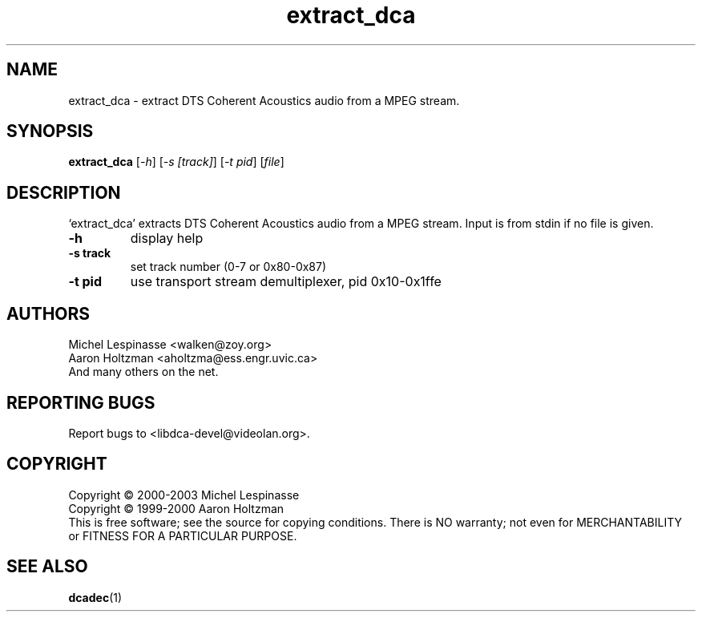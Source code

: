.TH extract_dca "1" "extract_dca"
.SH NAME
extract_dca \- extract DTS Coherent Acoustics audio from a MPEG stream.
.SH SYNOPSIS
.B extract_dca
[\fI-h\fR] [\fI-s [track]\fR] [\fI-t pid\fR] [\fIfile\fR]
.SH DESCRIPTION
`extract_dca' extracts DTS Coherent Acoustics audio from a MPEG stream.
Input is from stdin if no file is given.
.TP
\fB\-h\fR
display help
.TP
\fB\-s track\fR
set track number (0-7 or 0x80-0x87)
.TP
\fB\-t pid\fR
use transport stream demultiplexer, pid 0x10-0x1ffe
.SH AUTHORS
Michel Lespinasse <walken@zoy.org>
.br
Aaron Holtzman <aholtzma@ess.engr.uvic.ca>
.br
And many others on the net.
.SH "REPORTING BUGS"
Report bugs to <libdca-devel@videolan.org>.
.SH COPYRIGHT
Copyright \(co 2000-2003 Michel Lespinasse
.br
Copyright \(co 1999-2000 Aaron Holtzman
.br
This is free software; see the source for copying conditions.  There is NO
warranty; not even for MERCHANTABILITY or FITNESS FOR A PARTICULAR PURPOSE.
.SH "SEE ALSO"
.BR dcadec "(1)"
